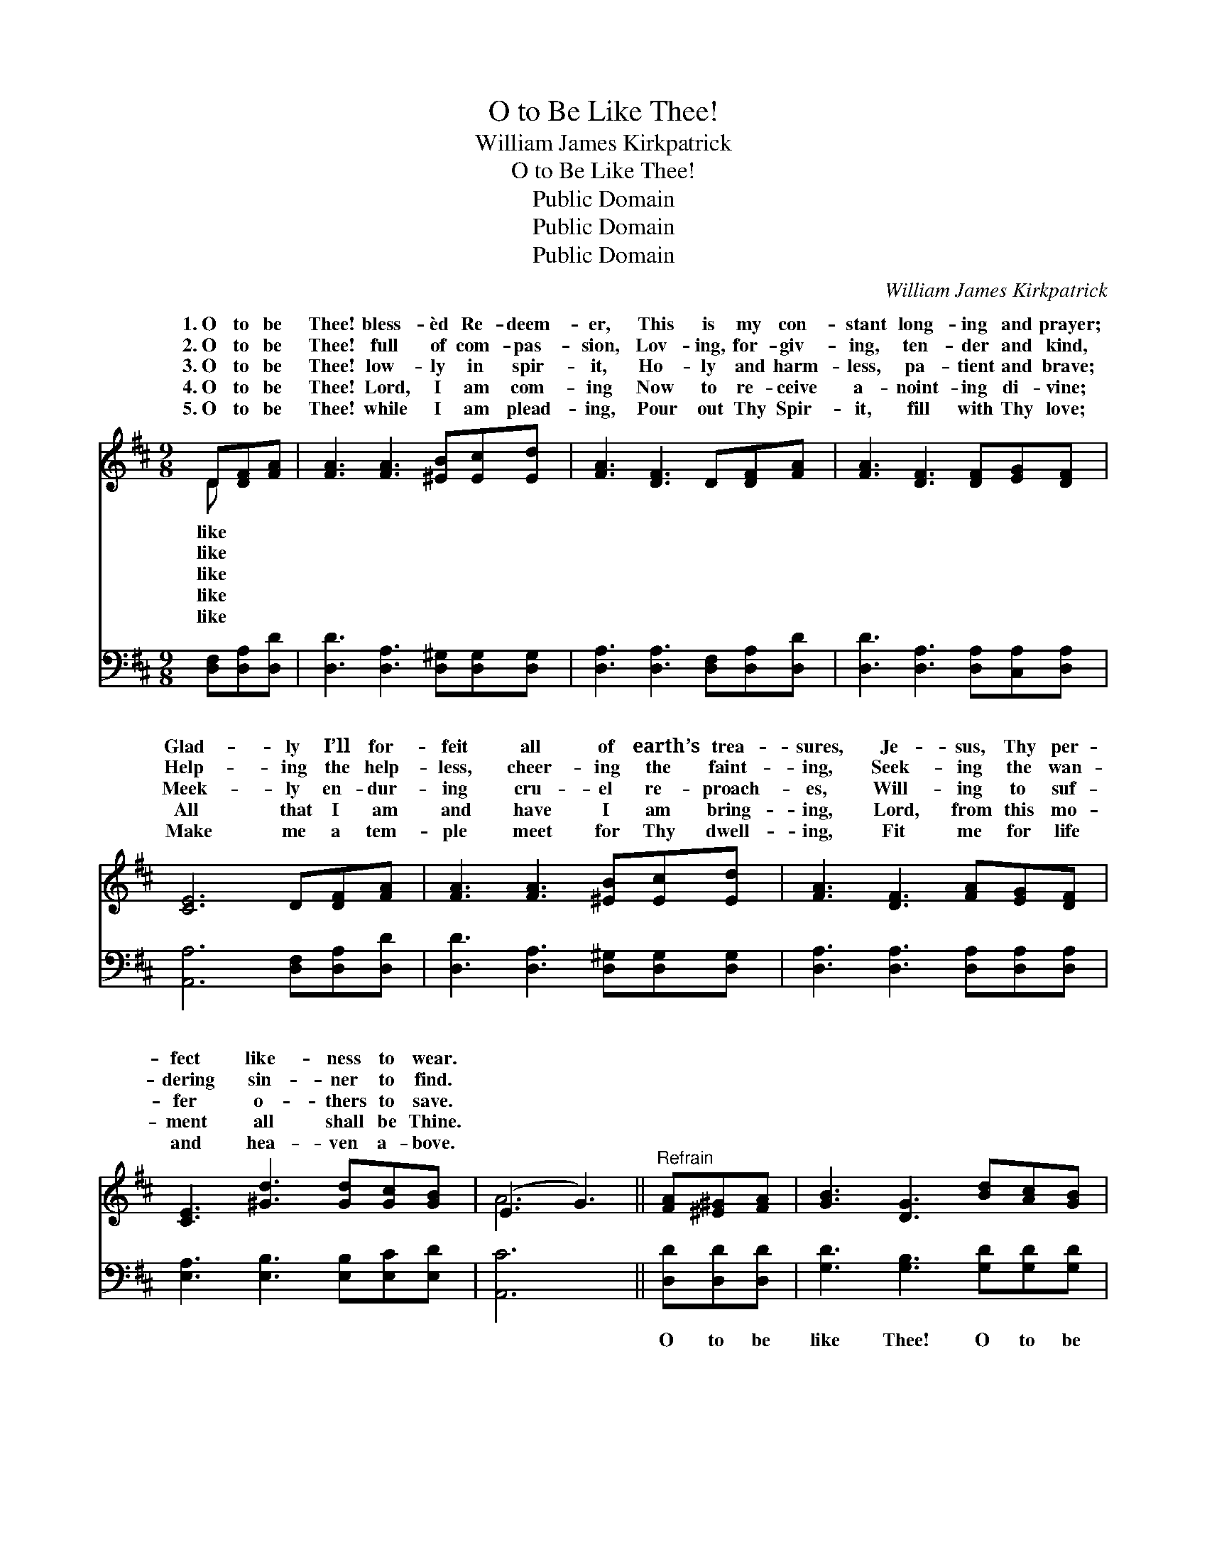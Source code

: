 X:1
T:O to Be Like Thee!
T:William James Kirkpatrick
T:O to Be Like Thee!
T:Public Domain
T:Public Domain
T:Public Domain
C:William James Kirkpatrick
Z:Public Domain
%%score ( 1 2 ) 3
L:1/8
M:9/8
K:D
V:1 treble 
V:2 treble 
V:3 bass 
V:1
 D[DF][FA] | [FA]3 [FA]3 [^EB][Ec][Ed] | [FA]3 [DF]3 D[DF][FA] | [FA]3 [DF]3 [DF][EG][DF] | %4
w: 1.~O to be|Thee! bless- èd Re- deem-|er, This is my con-|stant long- ing and prayer;|
w: 2.~O to be|Thee! full of com- pas-|sion, Lov- ing, for- giv-|ing, ten- der and kind,|
w: 3.~O to be|Thee! low- ly in spir-|it, Ho- ly and harm-|less, pa- tient and brave;|
w: 4.~O to be|Thee! Lord, I am com-|ing Now to re- ceive|a- noint- ing di- vine;|
w: 5.~O to be|Thee! while I am plead-|ing, Pour out Thy Spir-|it, fill with Thy love;|
 [CE]6 D[DF][FA] | [FA]3 [FA]3 [^EB][Ec][Ed] | [FA]3 [DF]3 [FA][EG][DF] | %7
w: Glad- ly I’ll for-|feit all of earth’s trea-|sures, Je- sus, Thy per-|
w: Help- ing the help-|less, cheer- ing the faint-|ing, Seek- ing the wan-|
w: Meek- ly en- dur-|ing cru- el re- proach-|es, Will- ing to suf-|
w: All that I am|and have I am bring-|ing, Lord, from this mo-|
w: Make me a tem-|ple meet for Thy dwell-|ing, Fit me for life|
 [CE]3 [^Gd]3 [Gd][Gc][GB] | (E3 G3) ||"^Refrain" [FA][^E^G][FA] | [GB]3 [DG]3 [Bd][Ac][GB] | %11
w: fect like- ness to wear.||||
w: dering sin- ner to find.||||
w: fer o- thers to save.||||
w: ment all shall be Thine.||||
w: and hea- ven a- bove.||||
 [GB]3 [FA]3 [FA][EG][DF] | [EG]3 [EG]3 [GB][FA][EG] | [DF]6 [FA][^E^G][FA] | %14
w: |||
w: |||
w: |||
w: |||
w: |||
 [GB]3 [DG]3 [Bd][Ac][GB] | [GB]3 [FA]3 DFA | A3 [DF]3 [DF][A,D][A,E] | [A,D]6 |] %18
w: ||||
w: ||||
w: ||||
w: ||||
w: ||||
V:2
 D x2 | x9 | x9 | x9 | x9 | x9 | x9 | x9 | A6 || x3 | x9 | x9 | x9 | x9 | x9 | x9 | x9 | x6 |] %18
w: like||||||||||||||||||
w: like||||||||||||||||||
w: like||||||||||||||||||
w: like||||||||||||||||||
w: like||||||||||||||||||
V:3
 [D,F,][D,A,][D,D] | [D,D]3 [D,A,]3 [D,^G,][D,G,][D,G,] | [D,A,]3 [D,A,]3 [D,F,][D,A,][D,D] | %3
w: ~ ~ ~|~ ~ ~ ~ ~|~ ~ ~ ~ ~|
 [D,D]3 [D,A,]3 [D,A,][C,A,][D,A,] | [A,,A,]6 [D,F,][D,A,][D,D] | %5
w: ~ ~ ~ ~ ~|~ ~ ~ ~|
 [D,D]3 [D,A,]3 [D,^G,][D,G,][D,G,] | [D,A,]3 [D,A,]3 [D,A,][D,A,][D,A,] | %7
w: ~ ~ ~ ~ ~|~ ~ ~ ~ ~|
 [E,A,]3 [E,B,]3 [E,B,][E,C][E,D] | [A,,C]6 || [D,D][D,D][D,D] | [G,D]3 [G,B,]3 [G,D][G,D][G,D] | %11
w: ~ ~ ~ ~ ~|~|O to be|like Thee! O to be|
 [D,D]3 [D,D]3 [D,A,][D,A,][D,A,] | [A,,C]3 [A,,C]3 [A,,A,][B,,A,][C,A,] | %13
w: like Thee, Bless- èd Re-|deem- er, pure as Thou|
 [D,A,]6 [D,D][D,D][D,D] | [G,D]3 [G,B,]3 [G,D][G,D][G,D] | [D,D]3 [D,D]3 D,F,A, | %16
w: art; Come in Thy|sweet- ness, come in Thy|full- ness; Stamp Thine own|
 A,3 A,3 [A,,A,][A,,F,][A,,G,] | [D,F,]6 |] %18
w: im- age deep on my|heart.|

